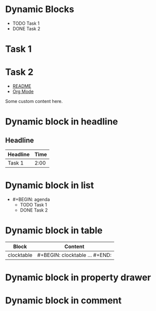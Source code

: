 * Dynamic Blocks
#+BEGIN: clocktable :maxlevel 2
#+END:

#+BEGIN: agenda :files "agenda.org" :span 1w
- TODO Task 1
- DONE Task 2
#+END:

#+BEGIN: columnview :maxlevel 3 :columns "ITEM,TIME"
* Task 1
* Task 2
#+END:

#+BEGIN: list-of-links :maxlevel 1
- [[file:README.md][README]]
- [[https://orgmode.org][Org Mode]]
#+END:

#+BEGIN: customblock :param value
Some custom content here.
#+END:

* Dynamic block in headline
** Headline
#+BEGIN: clocktable
| Headline | Time |
|----------+------|
| Task 1   | 2:00 |
#+END:

* Dynamic block in list
- #+BEGIN: agenda
  - TODO Task 1
  - DONE Task 2
  #+END:

* Dynamic block in table
| Block      | Content         |
|------------+----------------|
| clocktable | #+BEGIN: clocktable ... #+END: |

* Dynamic block in property drawer
:PROPERTIES:
:Block: #+BEGIN: customblock ... #+END:
:END:

* Dynamic block in comment
#+COMMENT: #+BEGIN: clocktable ... #+END:
